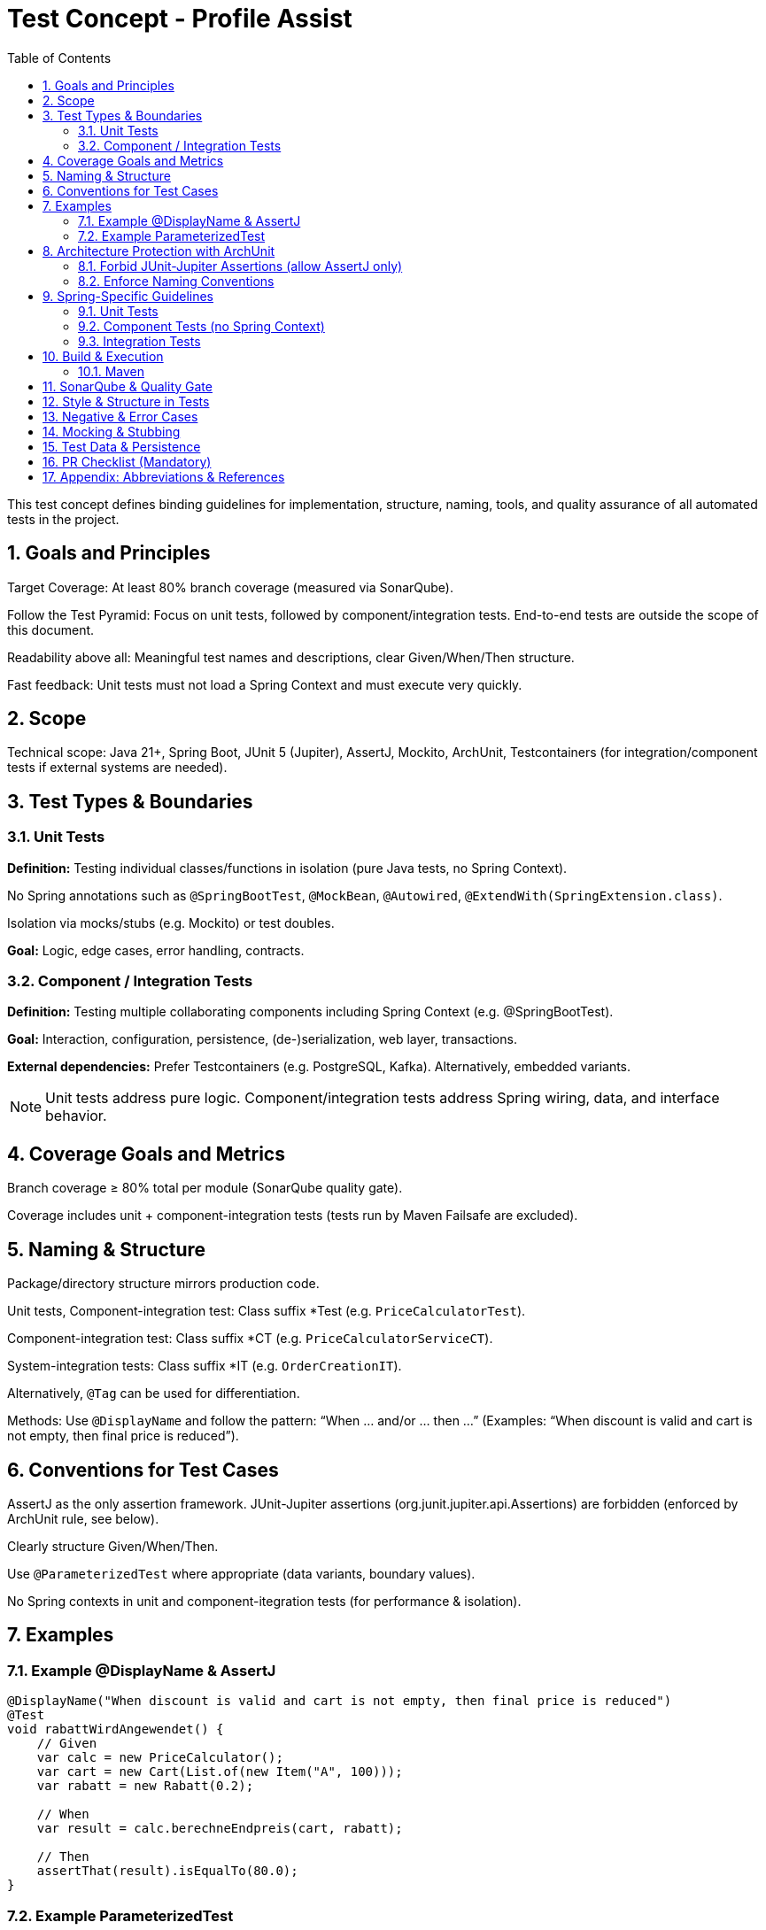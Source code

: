= Test Concept - Profile Assist
:toc: left
:toclevels: 3
:sectnums:
:icons: font

This test concept defines binding guidelines for implementation, structure, naming, tools, and quality assurance of all automated tests in the project.

== Goals and Principles

Target Coverage: At least 80% branch coverage (measured via SonarQube).

Follow the Test Pyramid: Focus on unit tests, followed by component/integration tests. End-to-end tests are outside the scope of this document.

Readability above all: Meaningful test names and descriptions, clear Given/When/Then structure.

Fast feedback: Unit tests must not load a Spring Context and must execute very quickly.

== Scope

Technical scope: Java 21+, Spring Boot, JUnit 5 (Jupiter), AssertJ, Mockito, ArchUnit, Testcontainers (for integration/component tests if external systems are needed).

== Test Types & Boundaries

=== Unit Tests

*Definition:* Testing individual classes/functions in isolation (pure Java tests, no Spring Context).

No Spring annotations such as `@SpringBootTest`, `@MockBean`, `@Autowired`, `@ExtendWith(SpringExtension.class)`.

Isolation via mocks/stubs (e.g. Mockito) or test doubles.

*Goal:* Logic, edge cases, error handling, contracts.

=== Component / Integration Tests

*Definition:* Testing multiple collaborating components including Spring Context (e.g. @SpringBootTest).

*Goal:* Interaction, configuration, persistence, (de-)serialization, web layer, transactions.

*External dependencies:* Prefer Testcontainers (e.g. PostgreSQL, Kafka). Alternatively, embedded variants.

[NOTE]
Unit tests address pure logic. Component/integration tests address Spring wiring, data, and interface behavior.

== Coverage Goals and Metrics

Branch coverage ≥ 80% total per module (SonarQube quality gate).

Coverage includes unit + component-integration tests (tests run by Maven Failsafe are excluded).

== Naming & Structure

Package/directory structure mirrors production code.

Unit tests, Component-integration test: Class suffix *Test (e.g. `PriceCalculatorTest`).

Component-integration test: Class suffix *CT (e.g. `PriceCalculatorServiceCT`).

System-integration tests: Class suffix *IT (e.g. `OrderCreationIT`).

Alternatively, `@Tag` can be used for differentiation.

Methods: Use `@DisplayName` and follow the pattern:
“When … and/or … then …”
(Examples: “When discount is valid and cart is not empty, then final price is reduced”).

== Conventions for Test Cases

AssertJ as the only assertion framework. JUnit-Jupiter assertions (org.junit.jupiter.api.Assertions) are forbidden (enforced by ArchUnit rule, see below).

Clearly structure Given/When/Then.

Use `@ParameterizedTest` where appropriate (data variants, boundary values).

No Spring contexts in unit and component-itegration tests (for performance & isolation).

== Examples

=== Example @DisplayName & AssertJ

[source, java]
----
@DisplayName("When discount is valid and cart is not empty, then final price is reduced")
@Test
void rabattWirdAngewendet() {
    // Given
    var calc = new PriceCalculator();
    var cart = new Cart(List.of(new Item("A", 100)));
    var rabatt = new Rabatt(0.2);

    // When
    var result = calc.berechneEndpreis(cart, rabatt);

    // Then
    assertThat(result).isEqualTo(80.0);
}
----

=== Example ParameterizedTest
[source, java]
----
@DisplayName("When input value is invalid, then IllegalArgumentException is thrown")
@ParameterizedTest(name = "Case {index}: input={0}")
@ValueSource(ints = { -1, -10, Integer.MIN_VALUE })
void invalidInputsThrowException(int input) {
    assertThatThrownBy(() -> Validator.checkPositive(input))
        .isInstanceOf(IllegalArgumentException.class)
        .hasMessageContaining("positiv");
}
----

== Architecture Protection with ArchUnit

=== Forbid JUnit-Jupiter Assertions (allow AssertJ only)

[source, java]
----
@AnalyzeClasses(packages = "com.example")
public class AssertionFrameworkRulesTest {

  @ArchTest
  static final ArchRule noJunitAssertions =
      noClasses().should().dependOnClassesThat().haveNameMatching(
              "org\\.junit\\.jupiter\\.api\\.Assertions(\\$.*)?"
              );
}
----

=== Enforce Naming Conventions

[source, java]
----
@AnalyzeClasses(packages = "com.example")
public class NamingRulesTest {

  @ArchTest
  static final ArchRule unitTestsHaveTestSuffix =
      classes().that().resideInAPackage("..")
          .and().areAnnotatedWith(org.junit.jupiter.api.Test.class)
          .should().haveSimpleNameEndingWith("Test");

  @ArchTest
  static final ArchRule integrationTestsHaveITSuffix =
      classes().that().haveSimpleNameEndingWith("IT")
          .should().resideInAnyPackage(".."); // Placeholder – can be tightened
}
----

[IMPORTANT]
The above rules are examples. They should be placed in a separate module/package (e.g. architecture) within the project and be executed automatically during the build.

== Spring-Specific Guidelines

=== Unit Tests

Not allowed: `@SpringBootTest`, `@ExtendWith(SpringExtension.class)`, `@MockBean`, `@Autowired`.

Allowed: Pure JUnit/Mockito tests. Constructor injection in production code improves testability.

Time budget: Aim for < 100 ms per test method.

=== Component Tests (no Spring Context)

Definition: Test a small cluster of collaborating classes as a unit (e.g., service + domain + mappers), without Spring. Wire collaborators manually; mock only true external collaborators (e.g., repositories, HTTP clients, messaging).

Goals: Validate cross-class behavior, orchestration, contracts, edge cases, and error handling across the component.

Allowed:

* JUnit 5 + Mockito (mocks/stubs/spies).
* Real implementations for in-process collaborators where feasible (keep the collaboration meaningful).
* Test doubles for out-of-process boundaries (DB, HTTP, messaging, filesystem).

Not allowed:

* Any Spring context or Spring test annotations.
* Network, filesystem, or database access.

Time budget: Aim for < 150–200 ms per test method.

Naming/Tagging: Suffix *CT (e.g., OrderCreationCT) and `@Tag("component")`.

Structure tips:

* Prefer builders/factories for test data.
* Keep Given/When/Then explicit.
* Avoid over-mocking: don’t mock value objects; only mock external collaborators.

=== Integration Tests

Definition: Test the integration of multiple components with Spring (wiring, configuration, persistence, serialization, web, transactions).

Allowed:

* `@SpringBootTest` (optionally webEnvironment = RANDOM_PORT)
* Real persistence via Testcontainers (e.g., PostgreSQL) preferred; H2 optional where compatible.
* HTTP stubbing (e.g., WireMock) for external services.
* Test data via Liquibase/Flyway or builder/factory; rollback transactions; tests must be independent.

Notable focuses: Spring wiring, configuration, DB schema, repositories, controllers, serialization, transactionality.

Naming/Tagging: Suffix *IT (e.g., `OrderCreationIT`) and `@Tag("integration")`.

== Build & Execution

=== Maven

Surefire runs unit tests and component tests(*Test and *CT).

Failsafe runs integration tests (*IT) during integration-test/verify phase.

[source, xml]
----
<build>
    <plugins>
        <plugin>
            <groupId>org.apache.maven.plugins</groupId>
            <artifactId>maven-surefire-plugin</artifactId>
            <version>3.2.5</version>
            <configuration>
                <includes>
                    <include>**/*Test.java</include>
                    <include>**/*CT.java</include>
                </includes>
            </configuration>
        </plugin>
        <plugin>
            <groupId>org.apache.maven.plugins</groupId>
            <artifactId>maven-failsafe-plugin</artifactId>
            <version>3.2.5</version>
                <configuration>
                    <includes>
                        <include>**/*IT.java</include>
                    </includes>
                </configuration>
            <executions>
                <execution>
                    <goals>
                        <goal>integration-test</goal>
                        <goal>verify</goal>
                    </goals>
                </execution>
            </executions>
        </plugin>
    </plugins>
</build>
----
== SonarQube & Quality Gate

CI runs tests + coverage report (JaCoCo) and publishes results to SonarQube.

Quality gate fails if:
Branch coverage < 80%, new critical smells/bugs/vulnerabilities.

New/modified files must not decrease coverage (“Clean as You Code”).

== Style & Structure in Tests

Consistently apply Arrange/Act/Assert (or Given/When/Then).

One assertion framework: AssertJ (no mixed usage).

Each test case should test exactly one aspect. Multiple aspects → split into separate tests.

Keep test data clean: Builder/factory methods, ObjectMother pattern.

Use parameterization for variants and boundary values.

Time & randomness: make deterministic (Clocks, Seeds).

== Negative & Error Cases

For every public method: at least one error/boundary case (e.g. null, empty, invalid, overflow).

Check exceptions using assertThatThrownBy/assertThatExceptionOfType.

== Mocking & Stubbing

Mockito for mocks/stubs/spies.

No over-mocking: Only mock external collaborators, not value objects.

Use verification sparingly: Verify behavior only when it ensures observable effects (e.g. “Email was sent”).

== Test Data & Persistence

Unit: no DB/filesystem/network access.

Integration: Use Testcontainers; initialize data via migration scripts or factories; each method isolated (rollback/rebuild).

== PR Checklist (Mandatory)

Tests exist and pass (locally & in CI).

`@DisplayName` in all test methods following the pattern “When … and/or … then …”.

No usage of org.junit.jupiter.api.Assertions.

No Spring contexts in unit tests.

Correct suffixes: *Test (unit), *IT (integration). Alternatively, @Tag may be used for differentiation.

Parameterized tests where appropriate.

SonarQube quality gate met (≥ 80% branch coverage).

== Appendix: Abbreviations & References

AAA: Arrange–Act–Assert (Given–When–Then).

IT: Integration Test.

PIT: Pitest Mutation Testing.

SUT: System Under Test.

[ENDNOTE]
This document is binding. Deviations must be justified and explicitly approved during code review.